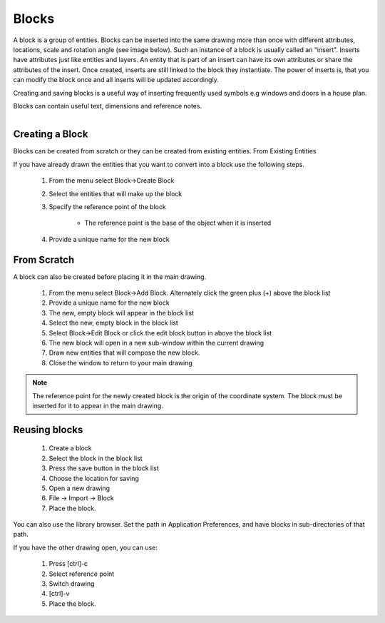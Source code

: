 .. _blocks:


Blocks
======

A block is a group of entities. Blocks can be inserted into the same drawing more than once with different attributes, locations, scale and rotation angle (see image below). Such an instance of a block is usually called an "insert". Inserts have attributes just like entities and layers. An entity that is part of an insert can have its own attributes or share the attributes of the insert. Once created, inserts are still linked to the block they instantiate. The power of inserts is, that you can modify the block once and all inserts will be updated accordingly.

Creating and saving blocks is a useful way of inserting frequently used symbols e.g windows and doors in a house plan.

Blocks can contain useful text, dimensions and reference notes.

..  figure:: /images/guide_block.png
    :width: 740px
    :height: 402px
    :scale: 100
    :align: right
    :alt: LibreCAD Blocks


Creating a Block
----------------

Blocks can be created from scratch or they can be created from existing entities.
From Existing Entities

If you have already drawn the entities that you want to convert into a block use the following steps.

    #. From the menu select Block->Create Block
    #. Select the entities that will make up the block
    #. Specify the reference point of the block

        - The reference point is the base of the object when it is inserted

    #. Provide a unique name for the new block


From Scratch
------------

A block can also be created before placing it in the main drawing.

    #. From the menu select Block->Add Block. Alternately click the green plus (+) above the block list
    #. Provide a unique name for the new block
    #. The new, empty block will appear in the block list
    #. Select the new, empty block in the block list
    #. Select Block->Edit Block or click the edit block button in above the block list
    #. The new block will open in a new sub-window within the current drawing
    #. Draw new entities that will compose the new block.
    #. Close the window to return to your main drawing

.. note::

    The reference point for the newly created block is the origin of the coordinate system.
    The block must be inserted for it to appear in the main drawing.


Reusing blocks
--------------

    #. Create a block
    #. Select the block in the block list
    #. Press the save button in the block list
    #. Choose the location for saving
    #. Open a new drawing
    #. File -> Import -> Block
    #. Place the block.

You can also use the library browser. Set the path in Application Preferences, and have blocks in sub-directories of that path.

If you have the other drawing open, you can use:

    #. Press [ctrl]-c
    #. Select reference point
    #. Switch drawing
    #. [ctrl]-v
    #. Place the block.

